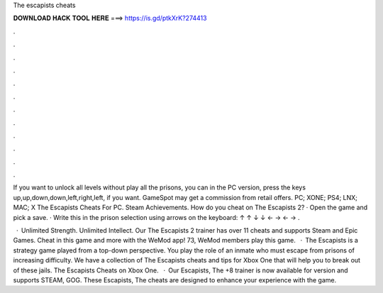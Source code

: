 The escapists cheats



𝐃𝐎𝐖𝐍𝐋𝐎𝐀𝐃 𝐇𝐀𝐂𝐊 𝐓𝐎𝐎𝐋 𝐇𝐄𝐑𝐄 ===> https://is.gd/ptkXrK?274413



.



.



.



.



.



.



.



.



.



.



.



.

If you want to unlock all levels without play all the prisons, you can in the PC version, press the keys up,up,down,down,left,right,left, if you want. GameSpot may get a commission from retail offers. PC; XONE; PS4; LNX; MAC; X The Escapists Cheats For PC. Steam Achievements. How do you cheat on The Escapists 2? · Open the game and pick a save. · Write this in the prison selection using arrows on the keyboard: ↑ ↑ ↓ ↓ ← → ← → .

 · Unlimited Strength. Unlimited Intellect. Our The Escapists 2 trainer has over 11 cheats and supports Steam and Epic Games. Cheat in this game and more with the WeMod app! 73, WeMod members play this game.  · The Escapists is a strategy game played from a top-down perspective. You play the role of an inmate who must escape from prisons of increasing difficulty. We have a collection of The Escapists cheats and tips for Xbox One that will help you to break out of these jails. The Escapists Cheats on Xbox One.  · Our Escapists, The +8 trainer is now available for version and supports STEAM, GOG. These Escapists, The cheats are designed to enhance your experience with the game.
